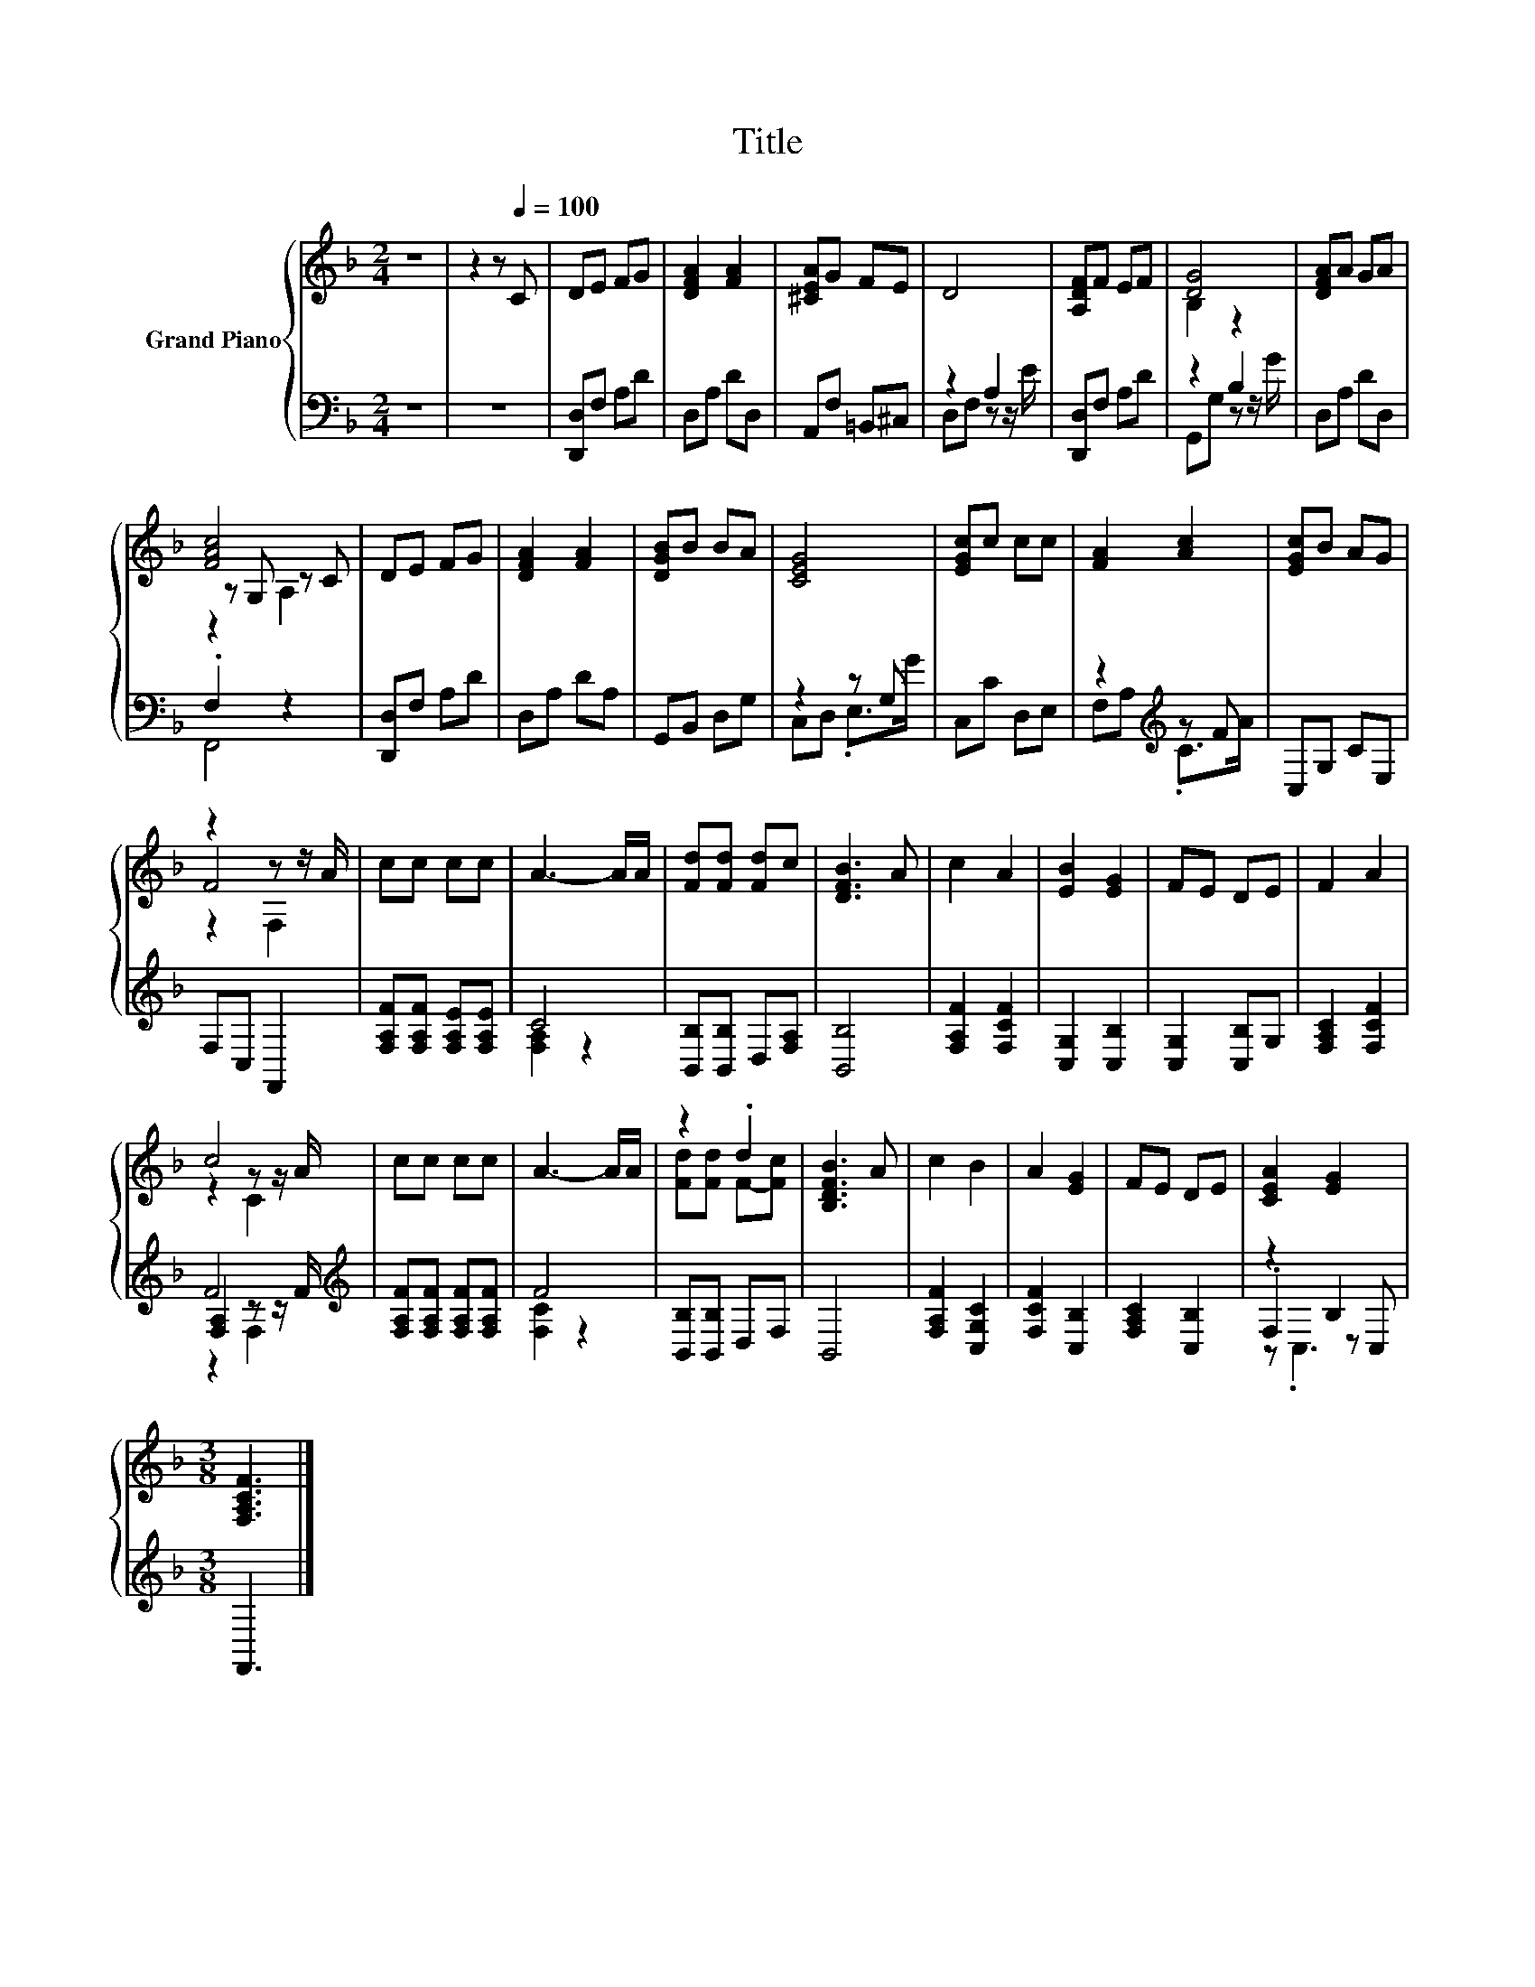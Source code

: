 X:1
T:Title
%%score { ( 1 4 5 ) | ( 2 3 6 ) }
L:1/8
M:2/4
K:F
V:1 treble nm="Grand Piano"
V:4 treble 
V:5 treble 
V:2 bass 
V:3 bass 
V:6 bass 
V:1
 z4 | z2 z[Q:1/4=100] C | DE FG | [DFA]2 [FA]2 | [^CEA]G FE | D4 | [A,DF]F EF | [DG]4 | [DFA]A GA | %9
 [FAc]4 | DE FG | [DFA]2 [FA]2 | [DGB]B BA | [CEG]4 | [EGc]c cc | [FA]2 [Ac]2 | [EGc]B AG | %17
 z2 z z/ A/ | cc cc | A3- A/A/ | [Fd][Fd] [Fd]c | [DFB]3 A | c2 A2 | [EB]2 [EG]2 | FE DE | F2 A2 | %26
 c4 | cc cc | A3- A/A/ | z2 .d2 | [B,DFB]3 A | c2 B2 | A2 [EG]2 | FE DE | [CEA]2 [EG]2 | %35
[M:3/8] [F,A,CF]3 |] %36
V:2
 z4 | z4 | [D,,D,]F, A,D | D,A, DD, | A,,F, =B,,^C, | z2 A,2 | [D,,D,]F, A,D | z2 B,2 | D,A, DD, | %9
 .F,2 z2 | [D,,D,]F, A,D | D,A, DA, | G,,B,, D,G, | z2 z G, | C,C D,E, | z2[K:treble] z F | %16
 C,G, CE, | F,C, F,,2 | [F,A,F][F,A,F] [F,A,E][F,A,E] | C4 | [B,,B,][B,,B,] D,[F,A,] | [B,,B,]4 | %22
 [F,A,F]2 [F,CF]2 | [C,G,]2 [C,B,]2 | [C,G,]2 [C,B,]G, | [F,A,C]2 [F,CF]2 | F4[K:treble] | %27
 [F,A,F][F,A,F] [F,A,F][F,A,F] | F4 | [B,,B,][B,,B,] D,F, | B,,4 | [F,A,F]2 [C,G,C]2 | %32
 [F,CF]2 [C,B,]2 | [F,A,C]2 [C,B,]2 | z2 B,2 |[M:3/8] F,,3 |] %36
V:3
 x4 | x4 | x4 | x4 | x4 | D,F, z z/ E/ | x4 | G,,G, z z/ G/ | x4 | F,,4 | x4 | x4 | x4 | %13
 C,D, .E,>G | x4 | F,A,[K:treble] .C>A | x4 | x4 | x4 | [F,A,]2 z2 | x4 | x4 | x4 | x4 | x4 | x4 | %26
 [F,A,]2 z z/[K:treble] F/ | x4 | [F,C]2 z2 | x4 | x4 | x4 | x4 | x4 | .F,2 z C, |[M:3/8] x3 |] %36
V:4
 x4 | x4 | x4 | x4 | x4 | x4 | x4 | B,2 z2 | x4 | z G, z C | x4 | x4 | x4 | x4 | x4 | x4 | x4 | %17
 F4 | x4 | x4 | x4 | x4 | x4 | x4 | x4 | x4 | z2 z z/ A/ | x4 | x4 | [Fd][Fd] F-[Fc] | x4 | x4 | %32
 x4 | x4 | x4 |[M:3/8] x3 |] %36
V:5
 x4 | x4 | x4 | x4 | x4 | x4 | x4 | x4 | x4 | z2 A,2 | x4 | x4 | x4 | x4 | x4 | x4 | x4 | z2 F,2 | %18
 x4 | x4 | x4 | x4 | x4 | x4 | x4 | x4 | z2 C2 | x4 | x4 | x4 | x4 | x4 | x4 | x4 | x4 | %35
[M:3/8] x3 |] %36
V:6
 x4 | x4 | x4 | x4 | x4 | x4 | x4 | x4 | x4 | x4 | x4 | x4 | x4 | x4 | x4 | x2[K:treble] x2 | x4 | %17
 x4 | x4 | x4 | x4 | x4 | x4 | x4 | x4 | x4 | z2 F,2[K:treble] | x4 | x4 | x4 | x4 | x4 | x4 | x4 | %34
 z .C,3 |[M:3/8] x3 |] %36

